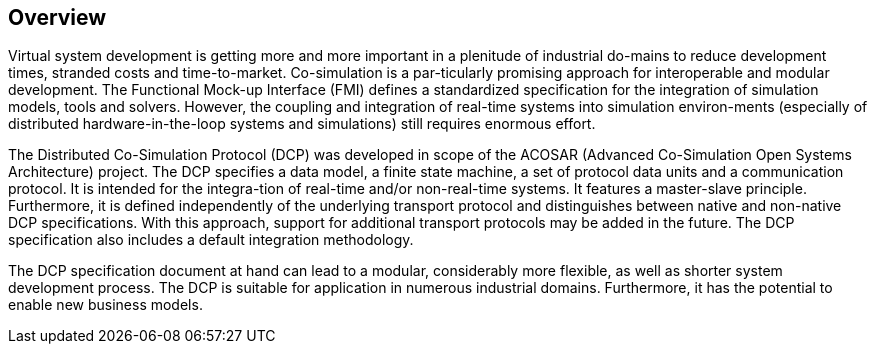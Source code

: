 == Overview
Virtual system development is getting more and more important in a plenitude of industrial do-mains to reduce development times, stranded costs and time-to-market. Co-simulation is a par-ticularly promising approach for interoperable and modular development. The Functional Mock-up Interface (FMI) defines a standardized specification for the integration of simulation models, tools and solvers. However, the coupling and integration of real-time systems into simulation environ-ments (especially of distributed hardware-in-the-loop systems and simulations) still requires enormous effort.

The Distributed Co-Simulation Protocol (DCP) was developed in scope of the ACOSAR (Advanced Co-Simulation Open Systems Architecture) project. The DCP specifies a data model, a finite state machine, a set of protocol data units and a communication protocol. It is intended for the integra-tion of real-time and/or non-real-time systems. It features a master-slave principle. Furthermore, it is defined independently of the underlying transport protocol and distinguishes between native and non-native DCP specifications. With this approach, support for additional transport protocols may be added in the future. The DCP specification also includes a default integration methodology.

The DCP specification document at hand can lead to a modular, considerably more flexible, as well as shorter system development process. The DCP is suitable for application in numerous industrial domains. Furthermore, it has the potential to enable new business models.

